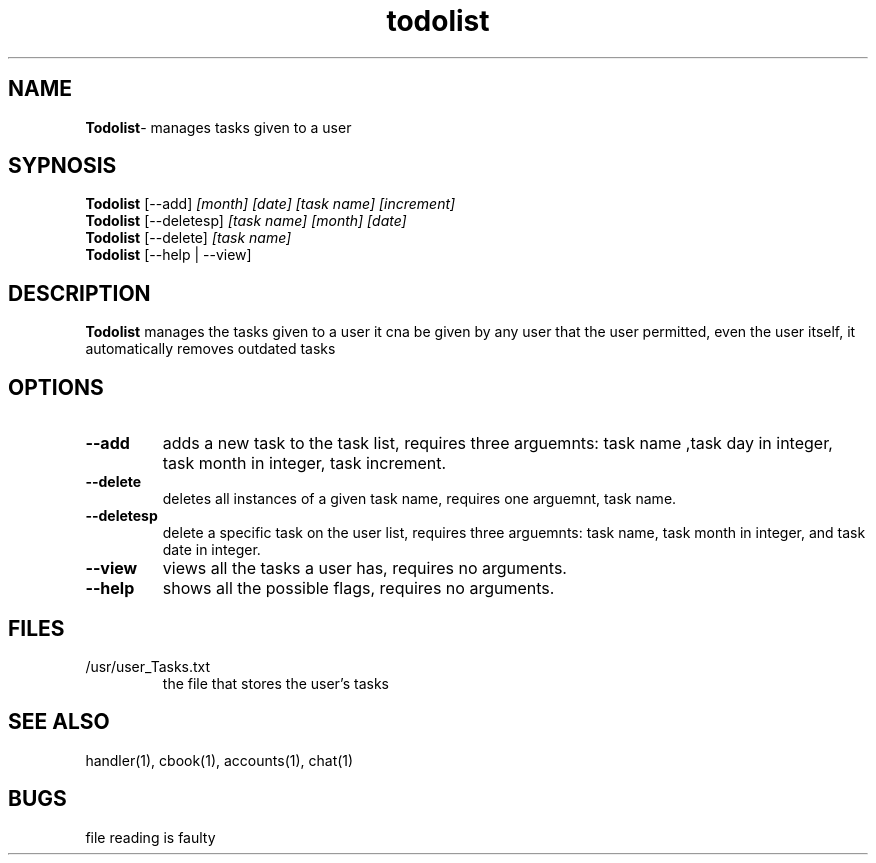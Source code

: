 .TH todolist 1
.SH NAME
\fBTodolist\fP\- manages tasks given to a user
.SH SYPNOSIS
.TP
\fBTodolist\fP [--add] \fI[month] [date] [task name] [increment]\fP
.TP
\fBTodolist\fP [--deletesp] \fI[task name] [month] [date]\fP
.TP
\fBTodolist\fP [--delete] \fI[task name]\fP
.TP
\fBTodolist\fP [--help | --view]
.SH DESCRIPTION
\fBTodolist\fP manages the tasks given to a user
it cna be given by any user that the user permitted,
even the user itself, it automatically removes outdated
tasks
.SH OPTIONS
.TP
\fB--add\fP
adds a new task to the task list, requires three arguemnts:
task name ,task day in integer, task month in integer,
task increment.
.TP
\fB--delete\fP
deletes all instances of a given task name, requires one 
arguemnt, task name.
.TP
\fB--deletesp\fP
delete a specific task on the user list, requires three arguemnts:
task name, task month in integer, and task date in integer.
.TP
\fB--view\fP
views all the tasks a user has, requires no arguments.
.TP
\fB--help\fP
shows all the possible flags, requires no arguments.
.SH FILES
.TP
/usr/user_Tasks.txt
the file that stores the user's tasks
.SH "SEE ALSO"
handler(1), cbook(1), accounts(1), chat(1)
.SH BUGS
file reading is faulty
